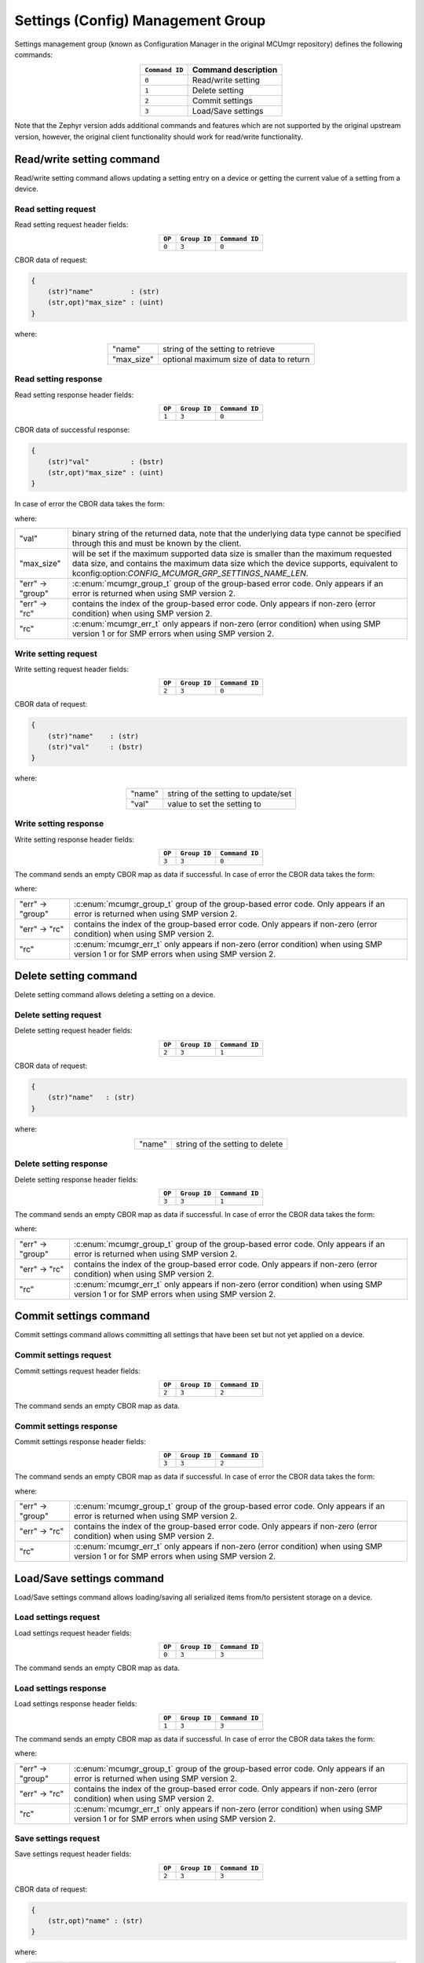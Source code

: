 .. _mcumgr_smp_group_3:

Settings (Config) Management Group
##################################

Settings management group (known as Configuration Manager in the original MCUmgr repository)
defines the following commands:

.. table::
    :align: center

    +----------------+------------------------------+
    | ``Command ID`` | Command description          |
    +================+==============================+
    | ``0``          | Read/write setting           |
    +----------------+------------------------------+
    | ``1``          | Delete setting               |
    +----------------+------------------------------+
    | ``2``          | Commit settings              |
    +----------------+------------------------------+
    | ``3``          | Load/Save settings           |
    +----------------+------------------------------+

Note that the Zephyr version adds additional commands and features which are not supported by
the original upstream version, however, the original client functionality should work for
read/write functionality.

Read/write setting command
**************************

Read/write setting command allows updating a setting entry on a device or
getting the current value of a setting from a device.

Read setting request
====================

Read setting request header fields:

.. table::
    :align: center

    +--------+--------------+----------------+
    | ``OP`` | ``Group ID`` | ``Command ID`` |
    +========+==============+================+
    | ``0``  | ``3``        | ``0``          |
    +--------+--------------+----------------+

CBOR data of request:

.. code-block:: none

    {
        (str)"name"         : (str)
        (str,opt)"max_size" : (uint)
    }

where:

.. table::
    :align: center

    +------------+-----------------------------------------+
    | "name"     | string of the setting to retrieve       |
    +------------+-----------------------------------------+
    | "max_size" | optional maximum size of data to return |
    +------------+-----------------------------------------+

Read setting response
=====================

Read setting response header fields:

.. table::
    :align: center

    +--------+--------------+----------------+
    | ``OP`` | ``Group ID`` | ``Command ID`` |
    +========+==============+================+
    | ``1``  | ``3``        | ``0``          |
    +--------+--------------+----------------+

CBOR data of successful response:

.. code-block:: none

    {
        (str)"val"          : (bstr)
        (str,opt)"max_size" : (uint)
    }

In case of error the CBOR data takes the form:

.. tabs::

   .. group-tab:: SMP version 2

      .. code-block:: none

          {
              (str)"err" : {
                  (str)"group"    : (uint)
                  (str)"rc"       : (uint)
              }
          }

   .. group-tab:: SMP version 1

      .. code-block:: none

          {
              (str)"rc"       : (int)
          }

where:

.. table::
    :align: center

    +------------------+-------------------------------------------------------------------------+
    | "val"            | binary string of the returned data, note that the underlying data type  |
    |                  | cannot be specified through this and must be known by the client.       |
    +------------------+-------------------------------------------------------------------------+
    | "max_size"       | will be set if the maximum supported data size is smaller than the      |
    |                  | maximum requested data size, and contains the maximum data size which   |
    |                  | the device supports, equivalent to                                      |
    |                  | kconfig:option:`CONFIG_MCUMGR_GRP_SETTINGS_NAME_LEN`.                   |
    +------------------+-------------------------------------------------------------------------+
    | "err" -> "group" | :c:enum:`mcumgr_group_t` group of the group-based error code. Only      |
    |                  | appears if an error is returned when using SMP version 2.               |
    +------------------+-------------------------------------------------------------------------+
    | "err" -> "rc"    | contains the index of the group-based error code. Only appears if       |
    |                  | non-zero (error condition) when using SMP version 2.                    |
    +------------------+-------------------------------------------------------------------------+
    | "rc"             | :c:enum:`mcumgr_err_t` only appears if non-zero (error condition) when  |
    |                  | using SMP version 1 or for SMP errors when using SMP version 2.         |
    +------------------+-------------------------------------------------------------------------+

Write setting request
=====================

Write setting request header fields:

.. table::
    :align: center

    +--------+--------------+----------------+
    | ``OP`` | ``Group ID`` | ``Command ID`` |
    +========+==============+================+
    | ``2``  | ``3``        | ``0``          |
    +--------+--------------+----------------+

CBOR data of request:

.. code-block:: none

    {
        (str)"name"    : (str)
        (str)"val"     : (bstr)
    }

where:

.. table::
    :align: center

    +--------+-------------------------------------+
    | "name" | string of the setting to update/set |
    +--------+-------------------------------------+
    | "val"  | value to set the setting to         |
    +--------+-------------------------------------+

Write setting response
======================

Write setting response header fields:

.. table::
    :align: center

    +--------+--------------+----------------+
    | ``OP`` | ``Group ID`` | ``Command ID`` |
    +========+==============+================+
    | ``3``  | ``3``        | ``0``          |
    +--------+--------------+----------------+

The command sends an empty CBOR map as data if successful. In case of error the CBOR data takes
the form:

.. tabs::

   .. group-tab:: SMP version 2

      .. code-block:: none

          {
              (str)"err" : {
                  (str)"group"    : (uint)
                  (str)"rc"       : (uint)
              }
          }

   .. group-tab:: SMP version 1

      .. code-block:: none

          {
              (str)"rc"       : (int)
          }

where:

.. table::
    :align: center

    +------------------+-------------------------------------------------------------------------+
    | "err" -> "group" | :c:enum:`mcumgr_group_t` group of the group-based error code. Only      |
    |                  | appears if an error is returned when using SMP version 2.               |
    +------------------+-------------------------------------------------------------------------+
    | "err" -> "rc"    | contains the index of the group-based error code. Only appears if       |
    |                  | non-zero (error condition) when using SMP version 2.                    |
    +------------------+-------------------------------------------------------------------------+
    | "rc"             | :c:enum:`mcumgr_err_t` only appears if non-zero (error condition) when  |
    |                  | using SMP version 1 or for SMP errors when using SMP version 2.         |
    +------------------+-------------------------------------------------------------------------+

Delete setting command
**********************

Delete setting command allows deleting a setting on a device.

Delete setting request
======================

Delete setting request header fields:

.. table::
    :align: center

    +--------+--------------+----------------+
    | ``OP`` | ``Group ID`` | ``Command ID`` |
    +========+==============+================+
    | ``2``  | ``3``        | ``1``          |
    +--------+--------------+----------------+

CBOR data of request:

.. code-block:: none

    {
        (str)"name"   : (str)
    }

where:

.. table::
    :align: center

    +--------+---------------------------------+
    | "name" | string of the setting to delete |
    +--------+---------------------------------+

Delete setting response
=======================

Delete setting response header fields:

.. table::
    :align: center

    +--------+--------------+----------------+
    | ``OP`` | ``Group ID`` | ``Command ID`` |
    +========+==============+================+
    | ``3``  | ``3``        | ``1``          |
    +--------+--------------+----------------+

The command sends an empty CBOR map as data if successful. In case of error the CBOR data takes
the form:

.. tabs::

   .. group-tab:: SMP version 2

      .. code-block:: none

          {
              (str)"err" : {
                  (str)"group"    : (uint)
                  (str)"rc"       : (uint)
              }
          }

   .. group-tab:: SMP version 1

      .. code-block:: none

          {
              (str)"rc"       : (int)
          }

where:

.. table::
    :align: center

    +------------------+-------------------------------------------------------------------------+
    | "err" -> "group" | :c:enum:`mcumgr_group_t` group of the group-based error code. Only      |
    |                  | appears if an error is returned when using SMP version 2.               |
    +------------------+-------------------------------------------------------------------------+
    | "err" -> "rc"    | contains the index of the group-based error code. Only appears if       |
    |                  | non-zero (error condition) when using SMP version 2.                    |
    +------------------+-------------------------------------------------------------------------+
    | "rc"             | :c:enum:`mcumgr_err_t` only appears if non-zero (error condition) when  |
    |                  | using SMP version 1 or for SMP errors when using SMP version 2.         |
    +------------------+-------------------------------------------------------------------------+

Commit settings command
***********************

Commit settings command allows committing all settings that have been set but not yet applied on a
device.

Commit settings request
=======================

Commit settings request header fields:

.. table::
    :align: center

    +--------+--------------+----------------+
    | ``OP`` | ``Group ID`` | ``Command ID`` |
    +========+==============+================+
    | ``2``  | ``3``        | ``2``          |
    +--------+--------------+----------------+

The command sends an empty CBOR map as data.

Commit settings response
========================

Commit settings response header fields:

.. table::
    :align: center

    +--------+--------------+----------------+
    | ``OP`` | ``Group ID`` | ``Command ID`` |
    +========+==============+================+
    | ``3``  | ``3``        | ``2``          |
    +--------+--------------+----------------+

The command sends an empty CBOR map as data if successful. In case of error the CBOR data takes
the form:

.. tabs::

   .. group-tab:: SMP version 2

      .. code-block:: none

          {
              (str)"err" : {
                  (str)"group"    : (uint)
                  (str)"rc"       : (uint)
              }
          }

   .. group-tab:: SMP version 1

      .. code-block:: none

          {
              (str)"rc"       : (int)
          }

where:

.. table::
    :align: center

    +------------------+-------------------------------------------------------------------------+
    | "err" -> "group" | :c:enum:`mcumgr_group_t` group of the group-based error code. Only      |
    |                  | appears if an error is returned when using SMP version 2.               |
    +------------------+-------------------------------------------------------------------------+
    | "err" -> "rc"    | contains the index of the group-based error code. Only appears if       |
    |                  | non-zero (error condition) when using SMP version 2.                    |
    +------------------+-------------------------------------------------------------------------+
    | "rc"             | :c:enum:`mcumgr_err_t` only appears if non-zero (error condition) when  |
    |                  | using SMP version 1 or for SMP errors when using SMP version 2.         |
    +------------------+-------------------------------------------------------------------------+

Load/Save settings command
**************************

Load/Save settings command allows loading/saving all serialized items from/to persistent storage
on a device.

Load settings request
=====================

Load settings request header fields:

.. table::
    :align: center

    +--------+--------------+----------------+
    | ``OP`` | ``Group ID`` | ``Command ID`` |
    +========+==============+================+
    | ``0``  | ``3``        | ``3``          |
    +--------+--------------+----------------+

The command sends an empty CBOR map as data.

Load settings response
======================

Load settings response header fields:

.. table::
    :align: center

    +--------+--------------+----------------+
    | ``OP`` | ``Group ID`` | ``Command ID`` |
    +========+==============+================+
    | ``1``  | ``3``        | ``3``          |
    +--------+--------------+----------------+

The command sends an empty CBOR map as data if successful. In case of error the CBOR data takes
the form:

.. tabs::

   .. group-tab:: SMP version 2

      .. code-block:: none

          {
              (str)"err" : {
                  (str)"group"    : (uint)
                  (str)"rc"       : (uint)
              }
          }

   .. group-tab:: SMP version 1

      .. code-block:: none

          {
              (str)"rc"       : (int)
          }

where:

.. table::
    :align: center

    +------------------+-------------------------------------------------------------------------+
    | "err" -> "group" | :c:enum:`mcumgr_group_t` group of the group-based error code. Only      |
    |                  | appears if an error is returned when using SMP version 2.               |
    +------------------+-------------------------------------------------------------------------+
    | "err" -> "rc"    | contains the index of the group-based error code. Only appears if       |
    |                  | non-zero (error condition) when using SMP version 2.                    |
    +------------------+-------------------------------------------------------------------------+
    | "rc"             | :c:enum:`mcumgr_err_t` only appears if non-zero (error condition) when  |
    |                  | using SMP version 1 or for SMP errors when using SMP version 2.         |
    +------------------+-------------------------------------------------------------------------+

Save settings request
=====================

Save settings request header fields:

.. table::
    :align: center

    +--------+--------------+----------------+
    | ``OP`` | ``Group ID`` | ``Command ID`` |
    +========+==============+================+
    | ``2``  | ``3``        | ``3``          |
    +--------+--------------+----------------+

CBOR data of request:

.. code-block:: none

    {
        (str,opt)"name" : (str)
    }

where:

.. table::
    :align: center

    +--------+--------------------------------------------------------------------------------+
    | "name" | If provided, contains the settings subtree name to save, if not then will save |
    |        | all settings.                                                                  |
    +--------+--------------------------------------------------------------------------------+

Save settings response
======================

Save settings response header fields:

.. table::
    :align: center

    +--------+--------------+----------------+
    | ``OP`` | ``Group ID`` | ``Command ID`` |
    +========+==============+================+
    | ``3``  | ``3``        | ``3``          |
    +--------+--------------+----------------+

The command sends an empty CBOR map as data if successful. In case of error the CBOR data takes
the form:

.. tabs::

   .. group-tab:: SMP version 2

      .. code-block:: none

          {
              (str)"err" : {
                  (str)"group"    : (uint)
                  (str)"rc"       : (uint)
              }
          }

   .. group-tab:: SMP version 1

      .. code-block:: none

          {
              (str)"rc"       : (int)
          }

where:

.. table::
    :align: center

    +------------------+------------------------------------------------------------------------+
    | "err" -> "group" | :c:enum:`mcumgr_group_t` group of the group-based error code. Only     |
    |                  | appears if an error is returned when using SMP version 2.              |
    +------------------+------------------------------------------------------------------------+
    | "err" -> "rc"    | contains the index of the group-based error code. Only appears if      |
    |                  | non-zero (error condition) when using SMP version 2.                   |
    +------------------+------------------------------------------------------------------------+
    | "rc"             | :c:enum:`mcumgr_err_t` only appears if non-zero (error condition) when |
    |                  | using SMP version 1 or for SMP errors when using SMP version 2.        |
    +------------------+------------------------------------------------------------------------+

Settings access callback
************************

There is a settings access MCUmgr callback available (see :ref:`mcumgr_callbacks` for details on
callbacks) which allows for applications/modules to know when settings management commands are
used and, optionally, block access (for example through the use of a security mechanism). This
callback can be enabled with :kconfig:option:`CONFIG_MCUMGR_GRP_SETTINGS_ACCESS_HOOK`, registered
with the event :c:enumerator:`MGMT_EVT_OP_SETTINGS_MGMT_ACCESS`, whereby the supplied callback data
is :c:struct:`settings_mgmt_access`.
